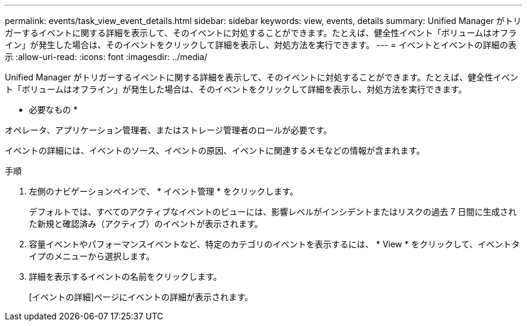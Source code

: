 ---
permalink: events/task_view_event_details.html 
sidebar: sidebar 
keywords: view, events, details 
summary: Unified Manager がトリガーするイベントに関する詳細を表示して、そのイベントに対処することができます。たとえば、健全性イベント「ボリュームはオフライン」が発生した場合は、そのイベントをクリックして詳細を表示し、対処方法を実行できます。 
---
= イベントとイベントの詳細の表示
:allow-uri-read: 
:icons: font
:imagesdir: ../media/


[role="lead"]
Unified Manager がトリガーするイベントに関する詳細を表示して、そのイベントに対処することができます。たとえば、健全性イベント「ボリュームはオフライン」が発生した場合は、そのイベントをクリックして詳細を表示し、対処方法を実行できます。

* 必要なもの *

オペレータ、アプリケーション管理者、またはストレージ管理者のロールが必要です。

イベントの詳細には、イベントのソース、イベントの原因、イベントに関連するメモなどの情報が含まれます。

.手順
. 左側のナビゲーションペインで、 * イベント管理 * をクリックします。
+
デフォルトでは、すべてのアクティブなイベントのビューには、影響レベルがインシデントまたはリスクの過去 7 日間に生成された新規と確認済み（アクティブ）のイベントが表示されます。

. 容量イベントやパフォーマンスイベントなど、特定のカテゴリのイベントを表示するには、 * View * をクリックして、イベントタイプのメニューから選択します。
. 詳細を表示するイベントの名前をクリックします。
+
[イベントの詳細]ページにイベントの詳細が表示されます。


